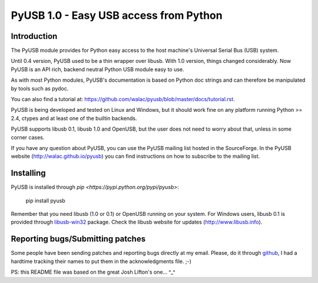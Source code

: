 =======================================
PyUSB 1.0 - Easy USB access from Python
=======================================

Introduction
============

The PyUSB module provides for Python easy access to the host
machine's Universal Serial Bus (USB) system.

Until 0.4 version, PyUSB used to be a thin wrapper over libusb.
With 1.0 version, things changed considerably. Now PyUSB is an
API rich, backend neutral Python USB module easy to use.

As with most Python modules, PyUSB's documentation is based on Python
doc strings and can therefore be manipulated by tools such as pydoc.

You can also find a tutorial at:
https://github.com/walac/pyusb/blob/master/docs/tutorial.rst.

PyUSB is being developed and tested on Linux and Windows, but it should work
fine on any platform running Python >= 2.4, ctypes and at least one of the
builtin backends.

PyUSB supports libusb 0.1, libusb 1.0 and OpenUSB, but the user does not need
to worry about that, unless in some corner cases.

If you have any question about PyUSB, you can use the PyUSB mailing list
hosted in the SourceForge. In the PyUSB website (http://walac.github.io/pyusb)
you can find instructions on how to subscribe to the mailing list.

Installing
==========

PyUSB is installed through `pip <https://pypi.python.org/pypi/pyusb>`:

    pip install pyusb

Remember that you need libusb (1.0 or 0.1) or OpenUSB running on your
system. For Windows users, libusb 0.1 is provided through
`libusb-win32 <http://libusb-win32.sourceforge.net>`_
package. Check the libusb website for updates
(http://www.libusb.info).

Reporting bugs/Submitting patches
=================================

Some people have been sending patches and reporting bugs directly
at my email. Please, do it through
`github <https://github.com/walac/pyusb>`_, I had a hardtime tracking
their names to put them in the acknowledgments file. ;-)

PS: this README file was based on the great Josh Lifton's one... ^_^
